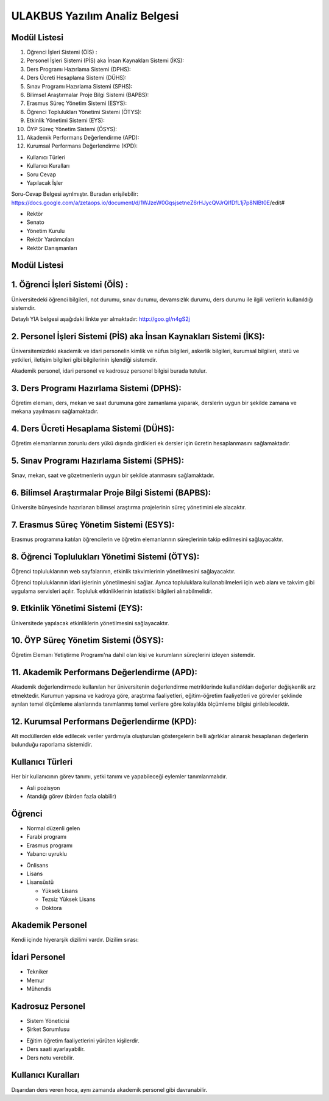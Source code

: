 ++++++++++++++++++++++++++++++
ULAKBUS Yazılım Analiz Belgesi
++++++++++++++++++++++++++++++

Modül Listesi
-------------

1. Öğrenci İşleri Sistemi (ÖİS) :
2. Personel İşleri Sistemi (PİS) aka İnsan Kaynakları Sistemi (İKS):
3. Ders Programı Hazırlama Sistemi (DPHS):
4. Ders Ücreti Hesaplama Sistemi (DÜHS):
5. Sınav Programı Hazırlama Sistemi (SPHS):
6. Bilimsel Araştırmalar Proje Bilgi Sistemi (BAPBS):
7. Erasmus Süreç Yönetim Sistemi (ESYS):
8. Öğrenci Toplulukları Yönetimi Sistemi (ÖTYS):
9. Etkinlik Yönetimi Sistemi (EYS):
10. ÖYP Süreç Yönetim Sistemi (ÖSYS):
11. Akademik Performans Değerlendirme (APD):
12. Kurumsal Performans Değerlendirme (KPD):

- Kullanıcı Türleri
- Kullanıcı Kuralları
- Soru Cevap
- Yapılacak İşler

Soru-Cevap Belgesi ayrılmıştır. Buradan erişilebilir:
https://docs.google.com/a/zetaops.io/document/d/1WJzeW0GqsjsetneZ6rHJycQVJrQIfDfL1j7p8NlBt0E/edit#

- Rektör
- Senato
- Yönetim Kurulu
- Rektör Yardımcıları
- Rektör Danışmanları

Modül Listesi
-------------

1. Öğrenci İşleri Sistemi (ÖİS) :
---------------------------------

Üniversitedeki öğrenci bilgileri, not durumu, sınav durumu, devamsızlık durumu, ders durumu ile ilgili verilerin kullanıldığı sistemdir.

Detaylı YIA belgesi aşağıdaki linkte yer almaktadır:  http://goo.gl/n4gS2j

2. Personel İşleri Sistemi (PİS) aka İnsan Kaynakları Sistemi (İKS):
--------------------------------------------------------------------

Üniversitemizdeki akademik ve idari personelin kimlik ve nüfus bilgileri, askerlik bilgileri, kurumsal bilgileri, statü ve yetkileri, iletişim bilgileri gibi bilgilerinin işlendiği sistemdir.

Akademik personel, idari personel ve kadrosuz personel bilgisi burada tutulur.

3. Ders Programı Hazırlama Sistemi (DPHS):
------------------------------------------

Öğretim elemanı, ders, mekan ve saat durumuna göre zamanlama yaparak, derslerin uygun bir şekilde zamana ve mekana yayılmasını sağlamaktadır.

4. Ders Ücreti Hesaplama Sistemi (DÜHS):
----------------------------------------

Öğretim elemanlarının zorunlu ders yükü dışında girdikleri ek dersler için ücretin hesaplanmasını sağlamaktadır.

5. Sınav Programı Hazırlama Sistemi (SPHS):
-------------------------------------------

Sınav, mekan, saat ve gözetmenlerin uygun bir şekilde atanmasını sağlamaktadır.

6. Bilimsel Araştırmalar Proje Bilgi Sistemi (BAPBS):
-----------------------------------------------------

Üniversite bünyesinde hazırlanan bilimsel araştırma projelerinin süreç yönetimini ele alacaktır.

7. Erasmus Süreç Yönetim Sistemi (ESYS):
----------------------------------------

Erasmus programına katılan öğrencilerin ve öğretim elemanlarının süreçlerinin takip edilmesini sağlayacaktır.

8. Öğrenci Toplulukları Yönetimi Sistemi (ÖTYS):
------------------------------------------------
Öğrenci topluluklarının web sayfalarının, etkinlik takvimlerinin yönetilmesini sağlayacaktır.

Öğrenci topluluklarının idari işlerinin yönetilmesini sağlar. Ayrıca topluluklara kullanabilmeleri için web alanı ve takvim gibi uygulama servisleri açılır. Topluluk etkinliklerinin istatistiki bilgileri alınabilmelidir.

9. Etkinlik Yönetimi Sistemi (EYS):
-----------------------------------

Üniversitede yapılacak etkinliklerin yönetilmesini sağlayacaktır.

10. ÖYP Süreç Yönetim Sistemi (ÖSYS):
-------------------------------------

Öğretim Elemanı Yetiştirme Programı'na dahil olan kişi ve kurumların süreçlerini izleyen sistemdir.

11. Akademik Performans Değerlendirme (APD):
--------------------------------------------

Akademik değerlendirmede kullanılan her üniversitenin değerlendirme metriklerinde kullandıkları değerler değişkenlik arz etmektedir. Kurumun yapısına ve kadroya göre, araştırma faaliyetleri, eğitim-öğretim faaliyetleri ve görevler şeklinde ayrılan temel ölçümleme alanlarında tanımlanmış temel verilere göre kolaylıkla ölçümleme bilgisi girilebilecektir.

12. Kurumsal Performans Değerlendirme (KPD):
--------------------------------------------

Alt modüllerden elde edilecek veriler yardımıyla oluşturulan göstergelerin belli ağırlıklar alınarak hesaplanan değerlerin bulunduğu raporlama sistemidir.


Kullanıcı Türleri
-----------------

Her bir kullanıcının görev tanımı, yetki tanımı ve yapabileceği eylemler tanımlanmalıdır.

* Asli pozisyon
* Atandığı görev (birden fazla olabilir)

Öğrenci
-------

* Normal düzenli gelen
* Farabi programı
* Erasmus programı
* Yabancı uyruklu

- Önlisans
- Lisans
- Lisansüstü

  * Yüksek Lisans
  * Tezsiz Yüksek Lisans
  * Doktora

Akademik Personel
-----------------

Kendi içinde hiyerarşik dizilimi vardır. Dizilim sırası:

İdari Personel
--------------

- Tekniker
- Memur
- Mühendis

Kadrosuz Personel
-----------------

- Sistem Yöneticisi
- Şirket Sorumlusu

* Eğitim öğretim faaliyetlerini yürüten kişilerdir.
* Ders saati ayarlayabilir.
* Ders notu verebilir.

Kullanıcı Kuralları
-------------------

Dışarıdan ders veren hoca, aynı zamanda akademik personel gibi davranabilir.

